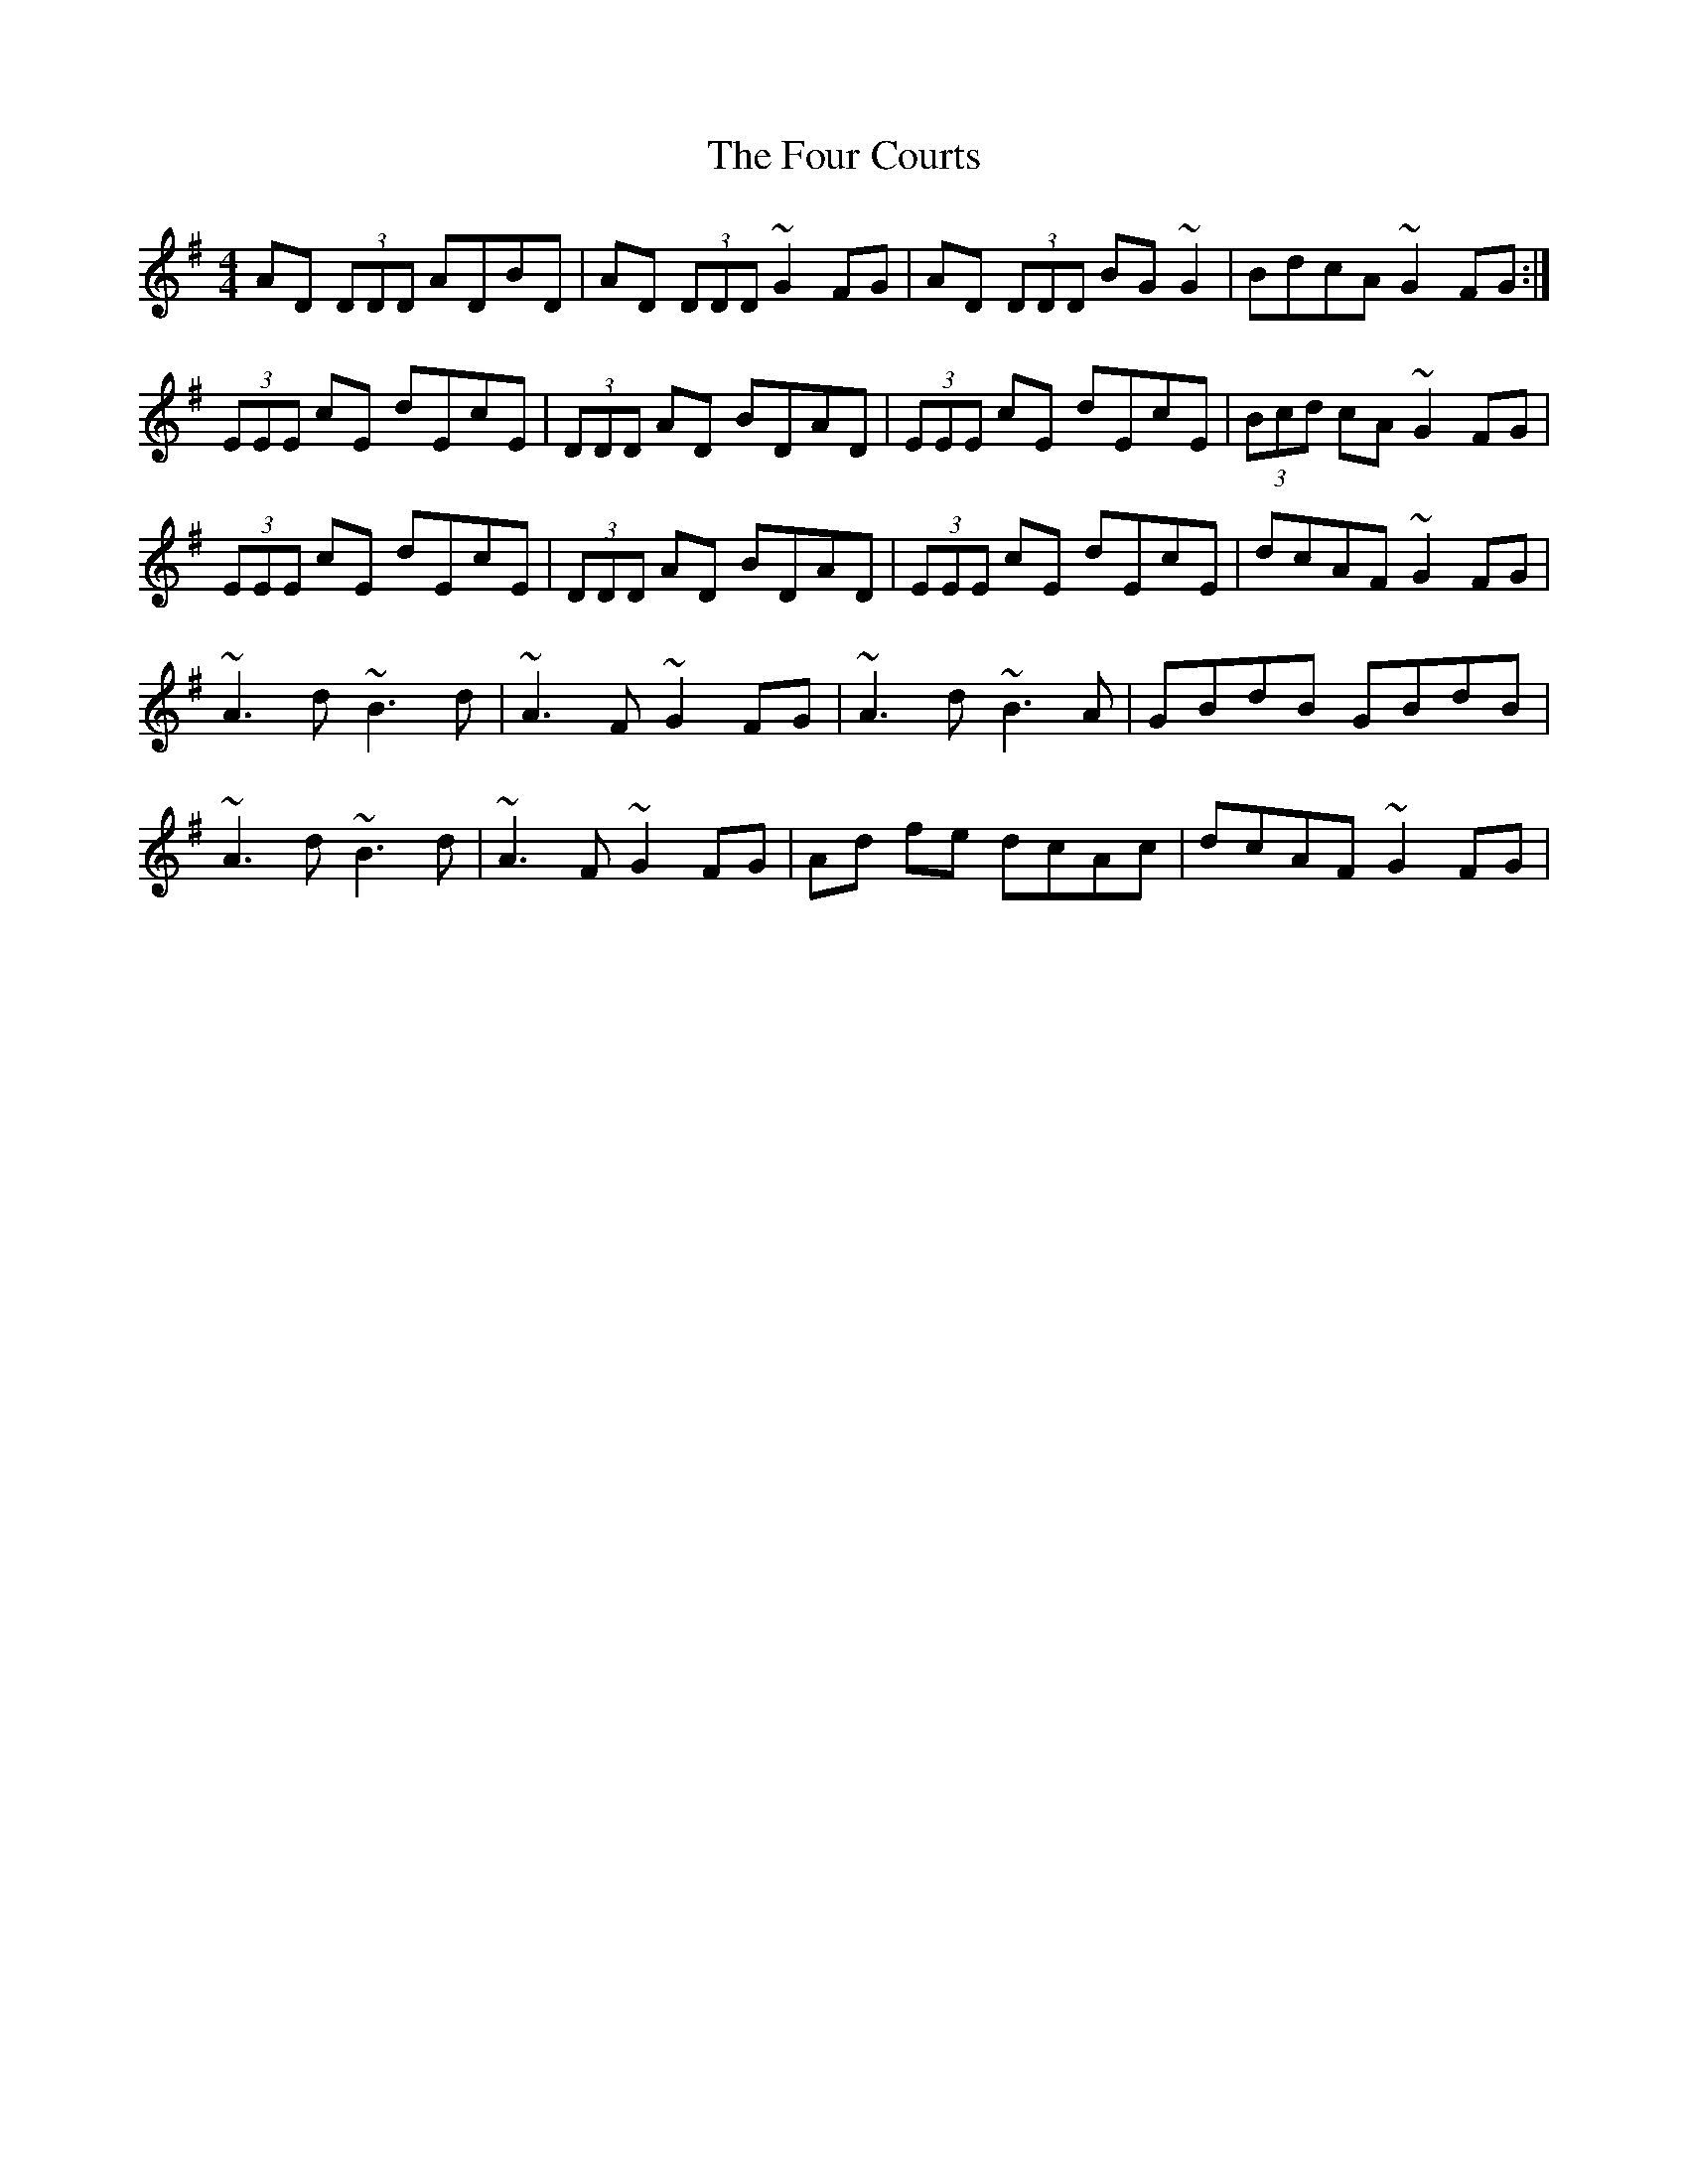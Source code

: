 X: 3
T: Four Courts, The
Z: Dalta na bPíob
S: https://thesession.org/tunes/2278#setting25015
R: reel
M: 4/4
L: 1/8
K: Dmix
AD (3DDD ADBD | AD (3DDD ~G2 FG | AD (3DDD BG ~G2 | BdcA ~G2 FG :|
(3EEE cE dEcE | (3DDD AD BDAD |(3EEE cE dEcE | (3Bcd cA ~G2 FG |
(3EEE cE dEcE | (3DDD AD BDAD|(3EEE cE dEcE| dcAF ~0G2 FG |
~A3 d ~B3 d | ~A3F ~G2 FG | ~A3 d ~B3 A | GBdB GBdB |
~A3 d ~B3 d | ~A3F ~G2 FG | Ad fe dcAc | dcAF ~G2 FG |
